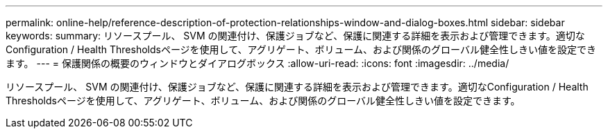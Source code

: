 ---
permalink: online-help/reference-description-of-protection-relationships-window-and-dialog-boxes.html 
sidebar: sidebar 
keywords:  
summary: リソースプール、 SVM の関連付け、保護ジョブなど、保護に関連する詳細を表示および管理できます。適切なConfiguration / Health Thresholdsページを使用して、アグリゲート、ボリューム、および関係のグローバル健全性しきい値を設定できます。 
---
= 保護関係の概要のウィンドウとダイアログボックス
:allow-uri-read: 
:icons: font
:imagesdir: ../media/


[role="lead"]
リソースプール、 SVM の関連付け、保護ジョブなど、保護に関連する詳細を表示および管理できます。適切なConfiguration / Health Thresholdsページを使用して、アグリゲート、ボリューム、および関係のグローバル健全性しきい値を設定できます。

